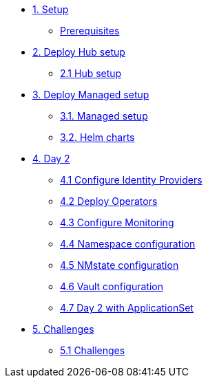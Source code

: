 * xref:01-setup.adoc[1. Setup]
** xref:01-setup.adoc#prerequisite[Prerequisites]

* xref:02-hub-setup.adoc[2. Deploy Hub setup]
** xref:02-hub-setup.adoc#hub[2.1 Hub setup]

* xref:03-sno-setup.adoc[3. Deploy Managed setup]
** xref:03-sno-setup.adoc[3.1. Managed setup]
** xref:03-sno-setup-helm.adoc#charts[3.2. Helm charts]

* xref:04-day2-config.adoc[4. Day 2]
** xref:04-day2-oauth.adoc#oauth[4.1 Configure Identity Providers]
** xref:04-day2-operators.adoc#operators[4.2 Deploy Operators]
** xref:04-day2-monitoring.adoc#monitoring[4.3 Configure Monitoring]
** xref:04-day2-namespace.adoc#namespace[4.4 Namespace configuration]
** xref:04-day2-nmstate.adoc#namespace[4.5 NMstate configuration]
** xref:04-day2-vault.adoc#vault[4.6 Vault configuration]
** xref:04-day2-appset.adoc#appset[4.7 Day 2 with ApplicationSet]

* xref:05-challenges.adoc[5. Challenges]
** xref:05-challenges.adoc#challenges[5.1 Challenges]